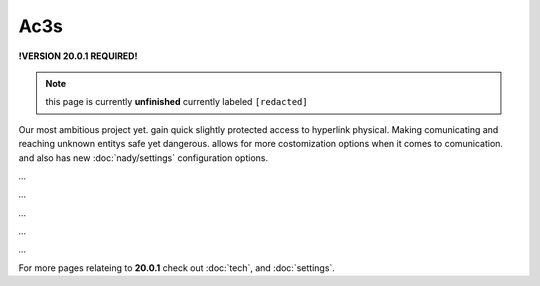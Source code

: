 Ac3s
====
.. _ac3s:
**!VERSION 20.0.1 REQUIRED!**

.. note::
	
	this page is currently **unfinished** currently labeled ``[redacted]``

Our most ambitious project yet. gain quick slightly protected access to hyperlink physical. Making comunicating and reaching unknown entitys safe yet dangerous. allows for more costomization options when it comes to comunication. and also has new :doc:`nady/settings` configuration options.

`...`

`...`

`...`

`...`

`...`

For more pages relateing to **20.0.1** check out :doc:`tech`, and :doc:`settings`.